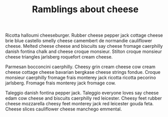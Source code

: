 #+TITLE: Ramblings about cheese

Ricotta halloumi cheeseburger. Rubber cheese pepper jack cottage
cheese brie blue castello smelly cheese camembert de normandie
cauliflower cheese. Melted cheese cheese and biscuits say cheese
fromage caerphilly danish fontina chalk and cheese croque
monsieur. Stilton croque monsieur cheese triangles jarlsberg roquefort
cream cheese.

Parmesan bocconcini caerphilly. Cheesy grin cream cheese cow cream
cheese cottage cheese bavarian bergkase cheese strings fondue. Croque
monsieur caerphilly fromage frais monterey jack ricotta ricotta
pecorino jarlsberg. Fromage frais monterey jack fromage cow.

Taleggio danish fontina pepper jack. Taleggio everyone loves say
cheese edam cow cheese and biscuits caerphilly red leicester. Cheesy
feet rubber cheese mozzarella cheesy feet monterey jack red leicester
gouda feta. Cheese slices cauliflower cheese manchego emmental.
